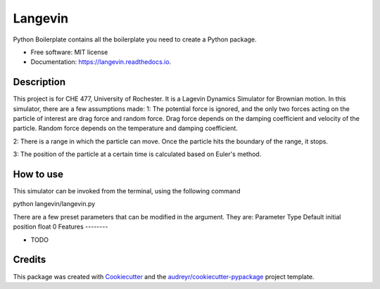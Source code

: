 ========
Langevin
========


.. image:: https://img.shields.io/travis/chuangshi167/langevin.svg
        :target: https://travis-ci.org/chuangshi167/langevin

.. image:: https://coveralls.io/repos/github/chuangshi167/langevin/badge.svg?branch=master
	:target: https://coveralls.io/github/chuangshi167/langevin?branch=master




Python Boilerplate contains all the boilerplate you need to create a Python package.


* Free software: MIT license
* Documentation: https://langevin.readthedocs.io.

Description
-----------
This project is for CHE 477, University of Rochester.
It is a Lagevin Dynamics Simulator for Brownian motion.
In this simulator, there are a few assumptions made:
1: The potential force is ignored, and the only two forces acting on the particle of interest are drag force and random force.
Drag force depends on the damping coefficient and velocity of the particle.
Random force depends on the temperature and damping coefficient.

2: There is a range in which the particle can move. Once the particle hits the boundary of the range, it stops.

3: The position of the particle at a certain time is calculated based on Euler's method.


How to use
----------

This simulator can be invoked from the terminal, using the following command

python langevin/langevin.py

There are a few preset parameters that can be modified in the argument.
They are:
Parameter	Type	Default
initial position 	float	0
Features
--------

* TODO

Credits
-------

This package was created with Cookiecutter_ and the `audreyr/cookiecutter-pypackage`_ project template.

.. _Cookiecutter: https://github.com/audreyr/cookiecutter
.. _`audreyr/cookiecutter-pypackage`: https://github.com/audreyr/cookiecutter-pypackage
